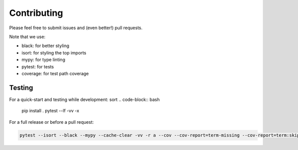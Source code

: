 ============
Contributing
============

Please feel free to submit issues and (even better!) pull requests.

Note that we use:

* black: for better styling
* isort: for styling the top imports
* mypy: for type linting
* pytest: for tests
* coverage: for test path coverage


Testing
=======

For a quick-start and testing while development:
sort
.. code-block:: bash

    pip install .
    pytest --lf -vv -x


For a full release or before a pull request:

.. code-block:: bash

    pytest --isort --black --mypy --cache-clear -vv -r a --cov --cov-report=term-missing --cov-report=term:skip-covered --cov-fail-under=75
